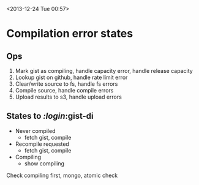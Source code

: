 <2013-12-24 Tue 00:57>

* Compilation error states

** Ops
1. Mark gist as compiling, handle capacity error, handle release capacity
2. Lookup gist on github, handle rate limit error
3. Clear/write source to fs, handle fs errors
4. Compile source, handle compile errors
5. Upload results to s3, handle upload errors


** States to /:login/:gist-di
+ Never compiled
  + fetch gist, compile
+ Recompile requested
  + fetch gist, compile
+ Compiling
  + show compiling

Check compiling first, mongo, atomic check
